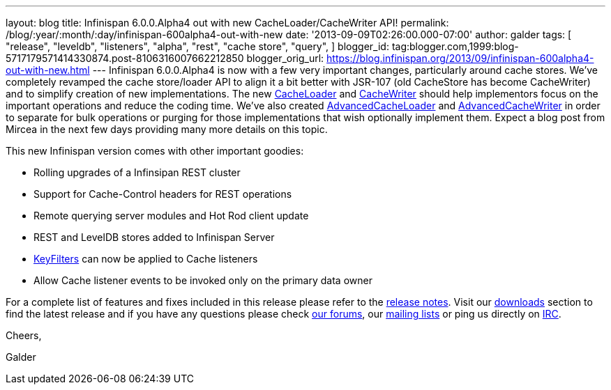 ---
layout: blog
title: Infinispan 6.0.0.Alpha4 out with new CacheLoader/CacheWriter API!
permalink: /blog/:year/:month/:day/infinispan-600alpha4-out-with-new
date: '2013-09-09T02:26:00.000-07:00'
author: galder
tags: [ "release",
"leveldb",
"listeners",
"alpha",
"rest",
"cache store",
"query",
]
blogger_id: tag:blogger.com,1999:blog-5717179571414330874.post-8106316007662212850
blogger_orig_url: https://blog.infinispan.org/2013/09/infinispan-600alpha4-out-with-new.html
---
Infinispan 6.0.0.Alpha4 is now with a few very important changes,
particularly around cache stores. We've completely revamped the cache
store/loader API to align it a bit better with JSR-107 (old CacheStore
has become CacheWriter) and to simplify creation of new implementations.
The new
https://github.com/infinispan/infinispan/blob/6.0.0.Alpha4/core/src/main/java/org/infinispan/persistence/spi/CacheLoader.java[CacheLoader]
and
https://github.com/infinispan/infinispan/blob/6.0.0.Alpha4/core/src/main/java/org/infinispan/persistence/spi/CacheWriter.java[CacheWriter]
should help implementors focus on the important operations and reduce
the coding time. We've also created
https://github.com/infinispan/infinispan/blob/6.0.0.Alpha4/core/src/main/java/org/infinispan/persistence/spi/AdvancedCacheLoader.java[AdvancedCacheLoader]
and
https://github.com/infinispan/infinispan/blob/6.0.0.Alpha4/core/src/main/java/org/infinispan/persistence/spi/AdvancedCacheWriter.java[AdvancedCacheWriter]
in order to separate for bulk operations or purging for those
implementations that wish optionally implement them. Expect a blog post
from Mircea in the next few days providing many more details on this
topic.

This new Infinispan version comes with other important goodies:

* Rolling upgrades of a Infinsipan REST cluster
* Support for Cache-Control headers for REST operations
* Remote querying server modules and Hot Rod client update
* REST and LevelDB stores added to Infinispan Server
* https://github.com/infinispan/infinispan/blob/6.0.0.Alpha4/core/src/main/java/org/infinispan/notifications/KeyFilter.java[KeyFilters]
can now be applied to Cache listeners
* Allow Cache listener events to be invoked only on the primary data
owner

For a complete list of features and fixes included in this release
please refer to the
https://issues.jboss.org/secure/ReleaseNote.jspa?projectId=12310799&version=12321856[release
notes]. Visit our http://www.jboss.org/infinispan/downloads[downloads]
section to find the latest release and if you have any questions please
check http://www.jboss.org/infinispan/forums[our forums], our
https://lists.jboss.org/mailman/listinfo/infinispan-dev[mailing lists]
or ping us directly on irc://irc.freenode.org/infinispan[IRC].



Cheers,

Galder
